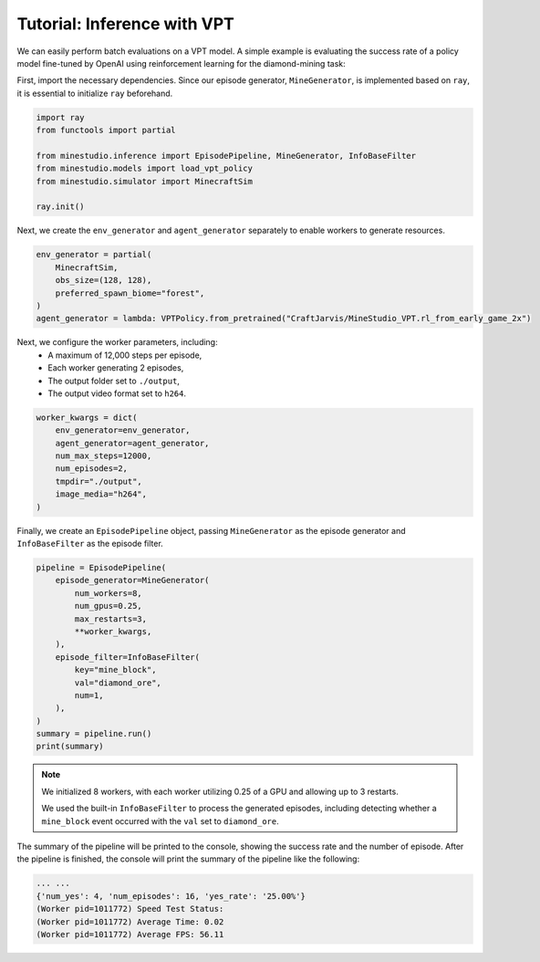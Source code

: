 
.. _inferece-vpt:

Tutorial: Inference with VPT
----------------------------

We can easily perform batch evaluations on a VPT model. A simple example is evaluating the success rate of a policy model fine-tuned by OpenAI using reinforcement learning for the diamond-mining task: 

First, import the necessary dependencies. Since our episode generator, ``MineGenerator``, is implemented based on ``ray``, it is essential to initialize ``ray`` beforehand. 

.. code-block:: python

    import ray
    from functools import partial
    
    from minestudio.inference import EpisodePipeline, MineGenerator, InfoBaseFilter
    from minestudio.models import load_vpt_policy
    from minestudio.simulator import MinecraftSim

    ray.init()


Next, we create the ``env_generator`` and ``agent_generator`` separately to enable workers to generate resources. 

.. code-block:: python

    env_generator = partial(
        MinecraftSim, 
        obs_size=(128, 128), 
        preferred_spawn_biome="forest", 
    )
    agent_generator = lambda: VPTPolicy.from_pretrained("CraftJarvis/MineStudio_VPT.rl_from_early_game_2x")

Next, we configure the worker parameters, including:  
    - A maximum of 12,000 steps per episode,  
    - Each worker generating 2 episodes,  
    - The output folder set to ``./output``,  
    - The output video format set to ``h264``.

.. code-block:: python

    worker_kwargs = dict(
        env_generator=env_generator, 
        agent_generator=agent_generator,
        num_max_steps=12000,
        num_episodes=2,
        tmpdir="./output",
        image_media="h264",
    )

Finally, we create an ``EpisodePipeline`` object, passing ``MineGenerator`` as the episode generator and ``InfoBaseFilter`` as the episode filter.

.. code-block:: python

    pipeline = EpisodePipeline(
        episode_generator=MineGenerator(
            num_workers=8,
            num_gpus=0.25,
            max_restarts=3,
            **worker_kwargs, 
        ), 
        episode_filter=InfoBaseFilter(
            key="mine_block",
            val="diamond_ore",
            num=1,
        ),
    )
    summary = pipeline.run()
    print(summary)

.. note::

    We initialized 8 workers, with each worker utilizing 0.25 of a GPU and allowing up to 3 restarts.

    We used the built-in ``InfoBaseFilter`` to process the generated episodes, including detecting whether a ``mine_block`` event occurred with the ``val`` set to ``diamond_ore``.

The summary of the pipeline will be printed to the console, showing the success rate and the number of episode.
After the pipeline is finished, the console will print the summary of the pipeline like the following:

.. code-block:: python

    ... ...
    {'num_yes': 4, 'num_episodes': 16, 'yes_rate': '25.00%'}
    (Worker pid=1011772) Speed Test Status: 
    (Worker pid=1011772) Average Time: 0.02 
    (Worker pid=1011772) Average FPS: 56.11 